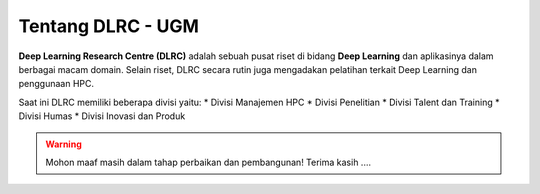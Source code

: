 Tentang DLRC - UGM
==================

**Deep Learning Research Centre (DLRC)** adalah sebuah pusat riset di bidang **Deep Learning** dan aplikasinya dalam berbagai macam domain. Selain riset, DLRC secara rutin juga mengadakan pelatihan terkait Deep Learning dan penggunaan HPC.

Saat ini DLRC memiliki beberapa divisi yaitu:
* Divisi Manajemen HPC
* Divisi Penelitian
* Divisi Talent dan Training
* Divisi Humas
* Divisi Inovasi dan Produk


.. warning::

    Mohon maaf masih dalam tahap perbaikan dan pembangunan! 
    Terima kasih ....
